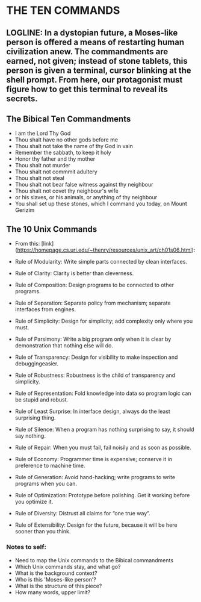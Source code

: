 * THE TEN COMMANDS

** LOGLINE: In a dystopian future, a Moses-like person is offered a means of restarting human civilization anew. The commandments are earned, not given; instead of stone tablets, this person is given a terminal, cursor blinking at the shell prompt. From here, our protagonist must figure how to get this terminal to reveal its secrets.





** The Bibical Ten Commandments
- I am the Lord Thy God
- Thou shalt have no other gods before me
- Thou shalt not take the name of thy God in vain
- Remember the sabbath, to keep it holy
- Honor thy father and thy mother
- Thou shalt not murder
- Thou shalt not commmit adultery
- Thou shalt not steal
- Thou shalt not bear false witness against thy neighbour
- Thou shalt not covet thy neighbour's wife
- or his slaves, or his animals, or anything of thy neighbour
- You shall set up these stones, which I command you today, on Mount Gerizim


** The 10 Unix Commands
- From this: [link](https://homepage.cs.uri.edu/~thenry/resources/unix_art/ch01s06.html):


    - Rule of Modularity: Write simple parts connected by clean interfaces.

    - Rule of Clarity: Clarity is better than cleverness.

    - Rule of Composition: Design programs to be connected to other programs.

    - Rule of Separation: Separate policy from mechanism; separate interfaces from engines.

    - Rule of Simplicity: Design for simplicity; add complexity only where you must.

    - Rule of Parsimony: Write a big program only when it is clear by demonstration that nothing else will do.

    - Rule of Transparency: Design for visibility to make inspection and debuggingeasier.

    - Rule of Robustness: Robustness is the child of transparency and simplicity.

    - Rule of Representation: Fold knowledge into data so program logic can be stupid and robust.

    - Rule of Least Surprise: In interface design, always do the least surprising thing.

    - Rule of Silence: When a program has nothing surprising to say, it should say nothing.

    - Rule of Repair: When you must fail, fail noisily and as soon as possible.

    - Rule of Economy: Programmer time is expensive; conserve it in preference to machine time.

    - Rule of Generation: Avoid hand-hacking; write programs to write programs when you can.

    - Rule of Optimization: Prototype before polishing. Get it working before you optimize it.

    - Rule of Diversity: Distrust all claims for “one true way”.

    - Rule of Extensibility: Design for the future, because it will be here sooner than you think.
       
    

*** Notes to self:
    * Need to map the Unix commands to the Bibical commandments
    * Which Unix commands stay, and what go? 
    * What is the background context?  
    * Who is this 'Moses-like person'?
    * What is the structure of this piece?
    * How many words, upper limit?
